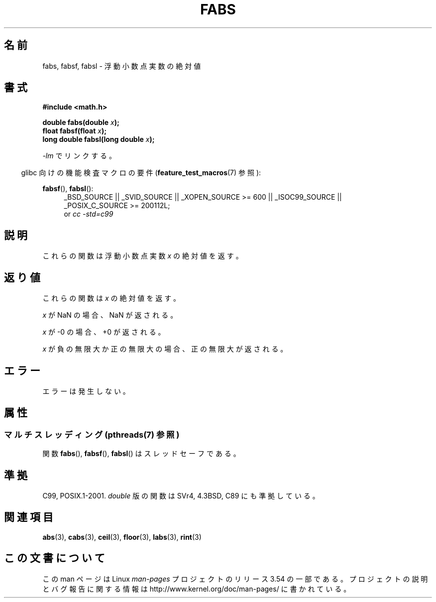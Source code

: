.\" Copyright 1993 David Metcalfe (david@prism.demon.co.uk)
.\"
.\" %%%LICENSE_START(VERBATIM)
.\" Permission is granted to make and distribute verbatim copies of this
.\" manual provided the copyright notice and this permission notice are
.\" preserved on all copies.
.\"
.\" Permission is granted to copy and distribute modified versions of this
.\" manual under the conditions for verbatim copying, provided that the
.\" entire resulting derived work is distributed under the terms of a
.\" permission notice identical to this one.
.\"
.\" Since the Linux kernel and libraries are constantly changing, this
.\" manual page may be incorrect or out-of-date.  The author(s) assume no
.\" responsibility for errors or omissions, or for damages resulting from
.\" the use of the information contained herein.  The author(s) may not
.\" have taken the same level of care in the production of this manual,
.\" which is licensed free of charge, as they might when working
.\" professionally.
.\"
.\" Formatted or processed versions of this manual, if unaccompanied by
.\" the source, must acknowledge the copyright and authors of this work.
.\" %%%LICENSE_END
.\"
.\" References consulted:
.\"     Linux libc source code
.\"     Lewine's _POSIX Programmer's Guide_ (O'Reilly & Associates, 1991)
.\"     386BSD man pages
.\" Modified Sat Jul 24 19:42:04 1993 by Rik Faith (faith@cs.unc.edu)
.\" Added fabsl, fabsf, aeb, 2001-06-07
.\"
.\"*******************************************************************
.\"
.\" This file was generated with po4a. Translate the source file.
.\"
.\"*******************************************************************
.\"
.\" Japanese Version Copyright (c) 1997 YOSHINO Takashi
.\"       all rights reserved.
.\" Translated Mon Jan 20 20:29:27 JST 1997
.\"       by YOSHINO Takashi <yoshino@civil.jcn.nihon-u.ac.jp>
.\" Updated & Modified Sun Jul  1 10:59:51 JST 2001
.\"       by Yuichi SATO <ysato@h4.dion.ne.jp>
.\" Updated & Modified Mon Jan 10 07:44:31 JST 2005
.\"       by Yuichi SATO <ysato444@yahoo.co.jp>
.\" Updated 2008-09-16, Akihiro MOTOKI <amotoki@dd.iij4u.or.jp>
.\"
.TH FABS 3 2013\-07\-10 "" "Linux Programmer's Manual"
.SH 名前
fabs, fabsf, fabsl \- 浮動小数点実数の絶対値
.SH 書式
.nf
\fB#include <math.h>\fP
.sp
\fBdouble fabs(double \fP\fIx\fP\fB);\fP
.br
\fBfloat fabsf(float \fP\fIx\fP\fB);\fP
.br
\fBlong double fabsl(long double \fP\fIx\fP\fB);\fP
.fi
.sp
\fI\-lm\fP でリンクする。
.sp
.in -4n
glibc 向けの機能検査マクロの要件 (\fBfeature_test_macros\fP(7)  参照):
.in
.sp
.ad l
\fBfabsf\fP(), \fBfabsl\fP():
.RS 4
_BSD_SOURCE || _SVID_SOURCE || _XOPEN_SOURCE\ >=\ 600 || _ISOC99_SOURCE
|| _POSIX_C_SOURCE\ >=\ 200112L;
.br
or \fIcc\ \-std=c99\fP
.RE
.ad b
.SH 説明
これらの関数は浮動小数点実数 \fIx\fP の絶対値を返す。
.SH 返り値
これらの関数は \fIx\fP の絶対値を返す。

\fIx\fP が NaN の場合、NaN が返される。

\fIx\fP が \-0 の場合、+0 が返される。

\fIx\fP が負の無限大か正の無限大の場合、正の無限大が返される。
.SH エラー
エラーは発生しない。
.SH 属性
.SS "マルチスレッディング (pthreads(7) 参照)"
関数 \fBfabs\fP(), \fBfabsf\fP(), \fBfabsl\fP() はスレッドセーフである。
.SH 準拠
C99, POSIX.1\-2001.  \fIdouble\fP 版の関数は SVr4, 4.3BSD, C89 にも準拠している。
.SH 関連項目
\fBabs\fP(3), \fBcabs\fP(3), \fBceil\fP(3), \fBfloor\fP(3), \fBlabs\fP(3), \fBrint\fP(3)
.SH この文書について
この man ページは Linux \fIman\-pages\fP プロジェクトのリリース 3.54 の一部
である。プロジェクトの説明とバグ報告に関する情報は
http://www.kernel.org/doc/man\-pages/ に書かれている。
